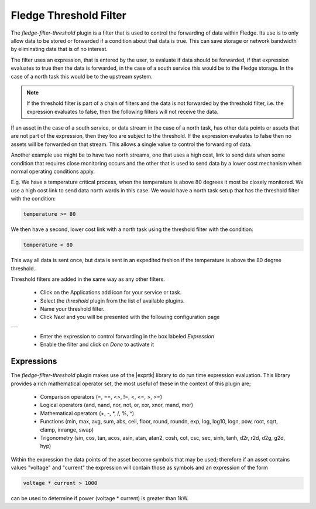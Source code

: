 .. Images
.. |threshold| image:: images/threshold.jpg

.. Links
.. |exprtk| raw:: html

   <a href="http://www.partow.net/programming/exprtk/index.html">ExprTk</a>


Fledge Threshold Filter
=======================

The *fledge-filter-threshold* plugin is a filter that is used to control the forwarding of data within Fledge. Its use is to only allow data to be stored or forwarded if a condition about that data is true. This can save storage or network bandwidth by eliminating data that is of no interest.

The filter uses an expression, that is entered by the user, to evaluate if data should be forwarded, if that expression evaluates to true then the data is forwarded, in the case of a south service this would be to the Fledge storage. In the case of a north task this would be to the upstream system.

.. note::
   If the threshold filter is part of a chain of filters and the data is not forwarded by the threshold filter, i.e. the expression evaluates to false, then the following filters will not receive the data.

If an asset in the case of a south service, or data stream in the case of a north task, has other data points or assets that are not part of the expression, then they too are subject to the threshold. If the expression evaluates to false then no assets will be forwarded on that stream. This allows a single value to control the forwarding of data.

Another example use might be to have two north streams, one that uses a high cost, link to send data when some condition that requires close monitoring occurs and the other that is used to send data by a lower cost mechanism when normal operating conditions apply.

E.g. We have a temperature critical process, when the temperature is above 80 degrees it most be closely monitored. We use a high cost link to send data north wards in this case. We would have a north task setup that has the threshold filter with the condition:

.. code-block:: console

  temperature >= 80

We then have a second, lower cost link with a north task using the threshold filter with the condition:

.. code-block:: console

  temperature < 80

This way all data is sent once, but data is sent in an expedited fashion if the temperature is above the 80 degree threshold.

Threshold filters are added in the same way as any other filters.

  - Click on the Applications add icon for your service or task.

  - Select the *threshold* plugin from the list of available plugins.

  - Name your threshold filter.

  - Click *Next* and you will be presented with the following configuration page

+-------------+
| |threshold| |
+-------------+

  - Enter the expression to control forwarding in the box labeled *Expression*

  - Enable the filter and click on *Done* to activate it

Expressions
-----------

The *fledge-filter-threshold* plugin makes use of the |exprtk| library to do run time expression evaluation. This library provides a rich mathematical operator set, the most useful of these in the context of this plugin are;

  - Comparison operators (=, ==, <>, !=, <, <=, >, >=)

  - Logical operators (and, nand, nor, not, or, xor, xnor, mand, mor)

  - Mathematical operators (+, -, \*, /, %, ^)

  - Functions (min, max, avg, sum, abs, ceil, floor, round, roundn, exp, log, log10, logn, pow, root, sqrt, clamp, inrange, swap)

  - Trigonometry (sin, cos, tan, acos, asin, atan, atan2, cosh, cot, csc, sec, sinh, tanh, d2r, r2d, d2g, g2d, hyp)

Within the expression the data points of the asset become symbols that may be used; therefore if an asset contains values "voltage" and "current" the expression will contain those as symbols and an expression of the form

.. code-block:: console

   voltage * current > 1000

can be used to determine if power (voltage * current) is greater than 1kW.
